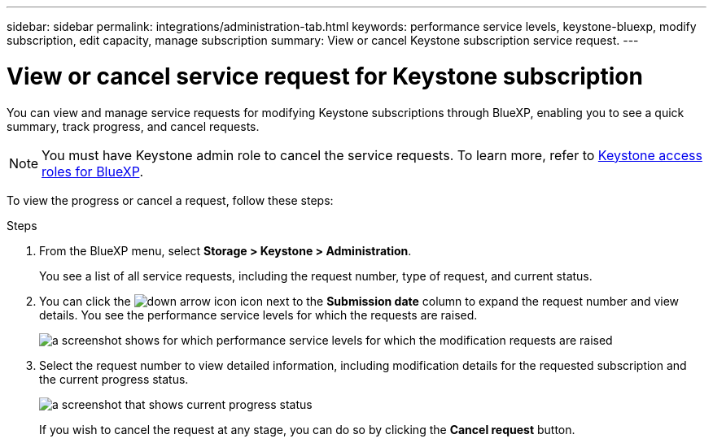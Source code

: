 ---
sidebar: sidebar
permalink: integrations/administration-tab.html
keywords: performance service levels, keystone-bluexp, modify subscription, edit capacity, manage subscription
summary: View or cancel Keystone subscription service request.
---

= View or cancel service request for Keystone subscription
:hardbreaks:
:nofooter:
:icons: font
:linkattrs:
:imagesdir: ../media/

[.lead]
You can view and manage service requests for modifying Keystone subscriptions through BlueXP, enabling you to see a quick summary, track progress, and cancel requests.

NOTE: You must have Keystone admin role to cancel the service requests. To learn more, refer to link:https://docs.netapp.com/us-en/bluexp-setup-admin/reference-iam-keystone-roles.html[Keystone access roles for BlueXP^].

To view the progress or cancel a request, follow these steps:

.Steps
. From the BlueXP menu, select *Storage > Keystone > Administration*.
+
You see a list of all service requests, including the request number, type of request, and current status.
. You can click the image:down-arrow.png[down arrow icon] icon next to the *Submission date* column to expand the request number and view details. You see the performance service levels for which the requests are raised.
+
image:bxp-service-request-list.png[a screenshot shows for which performance service levels for which the modification requests are raised]
. Select the request number to view detailed information, including modification details for the requested subscription and the current progress status.
+
image:bxp-service-progress.png[a screenshot that shows current progress status] 
+
If you wish to cancel the request at any stage, you can do so by clicking the *Cancel request* button.
